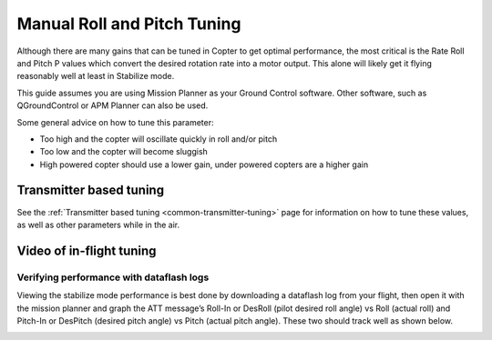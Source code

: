 .. _ac_rollpitchtuning:

============================
Manual Roll and Pitch Tuning
============================

Although there are many gains that can be tuned in Copter to get optimal
performance, the most critical is the Rate Roll and Pitch P values which
convert the desired rotation rate into a motor output.  This alone will
likely get it flying reasonably well at least in Stabilize mode.

This guide assumes you are using Mission Planner as your Ground Control software.
Other software, such as QGroundControl or APM Planner can also be used.

Some general advice on how to tune this parameter:

-  Too high and the copter will oscillate quickly in roll and/or pitch
-  Too low and the copter will become sluggish
-  High powered copter should use a lower gain, under powered copters
   are a higher gain

.. _ac_rollpitchtuning_in-flight_tuning:

Transmitter based tuning
~~~~~~~~~~~~~~~~~~~~~~~~

See the :ref:`Transmitter based tuning <common-transmitter-tuning>` page for information on how to tune these values, as well as other parameters while in the air.

Video of in-flight tuning
~~~~~~~~~~~~~~~~~~~~~~~~~

..  youtube:: NOQPrTdrQJM#t=145
    :width: 100%

Verifying performance with dataflash logs
=========================================

Viewing the stabilize mode performance is best done by downloading a
dataflash log from your flight, then open it with the mission planner
and graph the ATT message’s Roll-In or DesRoll (pilot desired roll
angle) vs Roll (actual roll) and Pitch-In or DesPitch (desired pitch
angle) vs Pitch (actual pitch angle). These two should track well as
shown below.

.. image:: ../images/Tuning_StabilizeCheck.png
    :target: ../_images/Tuning_StabilizeCheck.png

